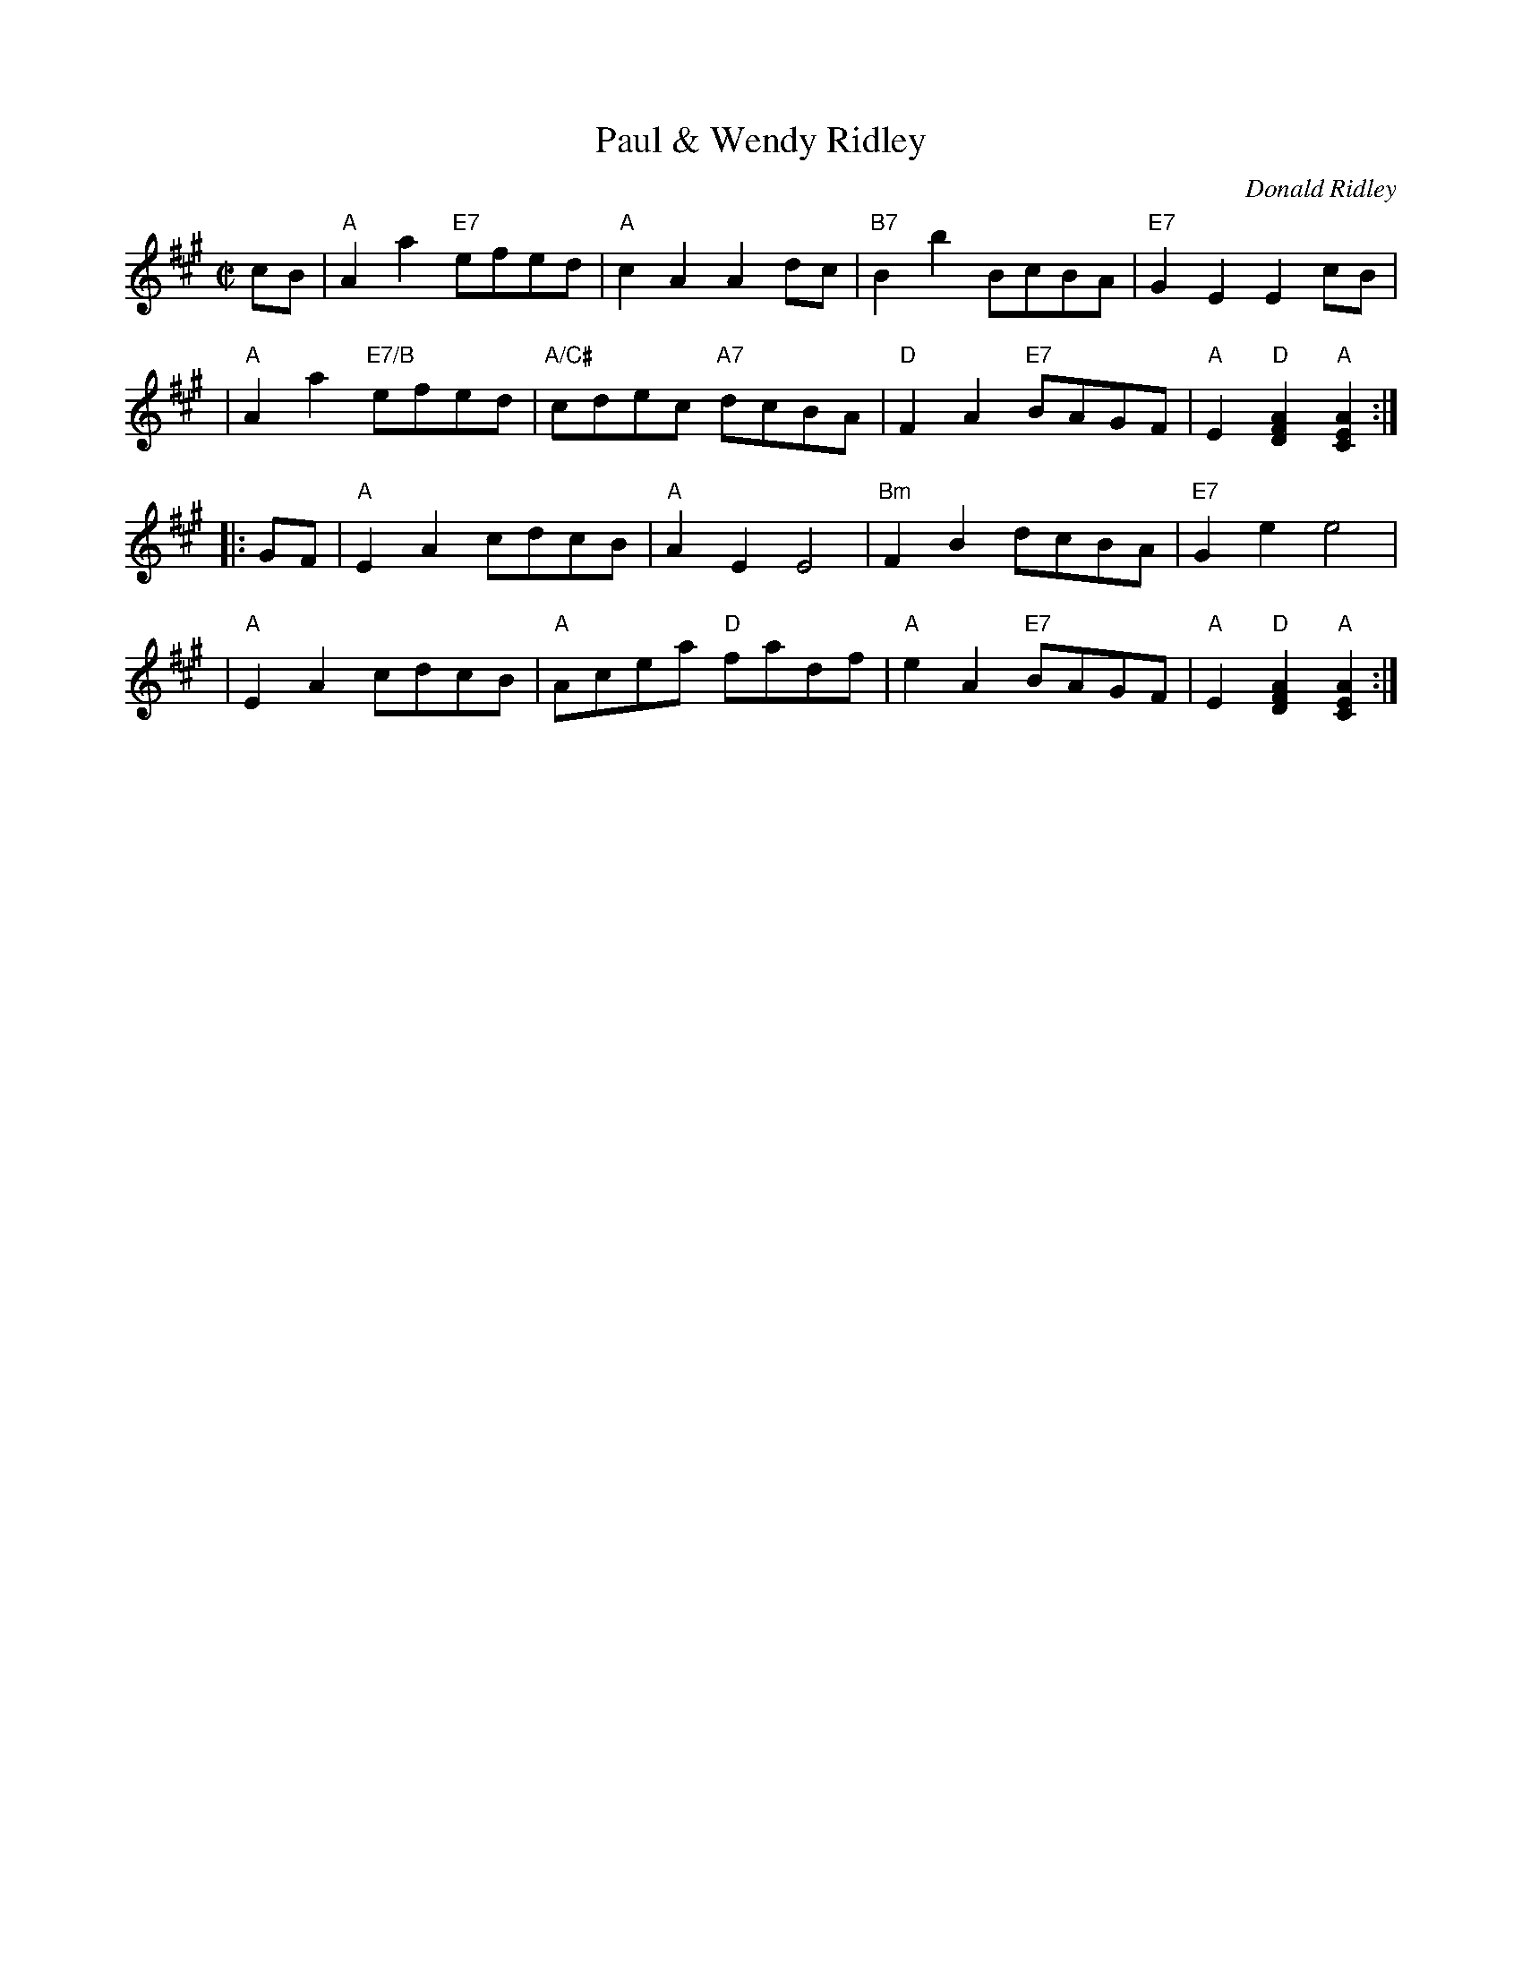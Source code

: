 X: 1
T: Paul & Wendy Ridley
C: Donald Ridley
R: reel
Z: 2009 John Chambers <jc:trillian.mit.edu>
S: JPEG image from Mary Morrisson <Musicians:nyc.rr.com> 2009-4-1
M: C|
L: 1/8
K: A
cB \
| "A"A2a2 "E7"efed | "A"c2A2 A2dc | "B7"B2b2 BcBA | "E7"G2E2 E2cB |
| "A"A2a2 "E7/B"efed | "A/C#"cdec "A7"dcBA | "D"F2A2 "E7"BAGF | "A"E2"D"[A2F2D2] "A"[A2E2C2] :|
|: GF \
| "A"E2A2 cdcB | "A"A2E2 E4 | "Bm"F2B2 dcBA | "E7"G2e2 e4 |
| "A"E2A2 cdcB | "A"Acea "D"fadf | "A"e2A2 "E7"BAGF | "A"E2"D"[A2F2D2] "A"[A2E2C2] :|
